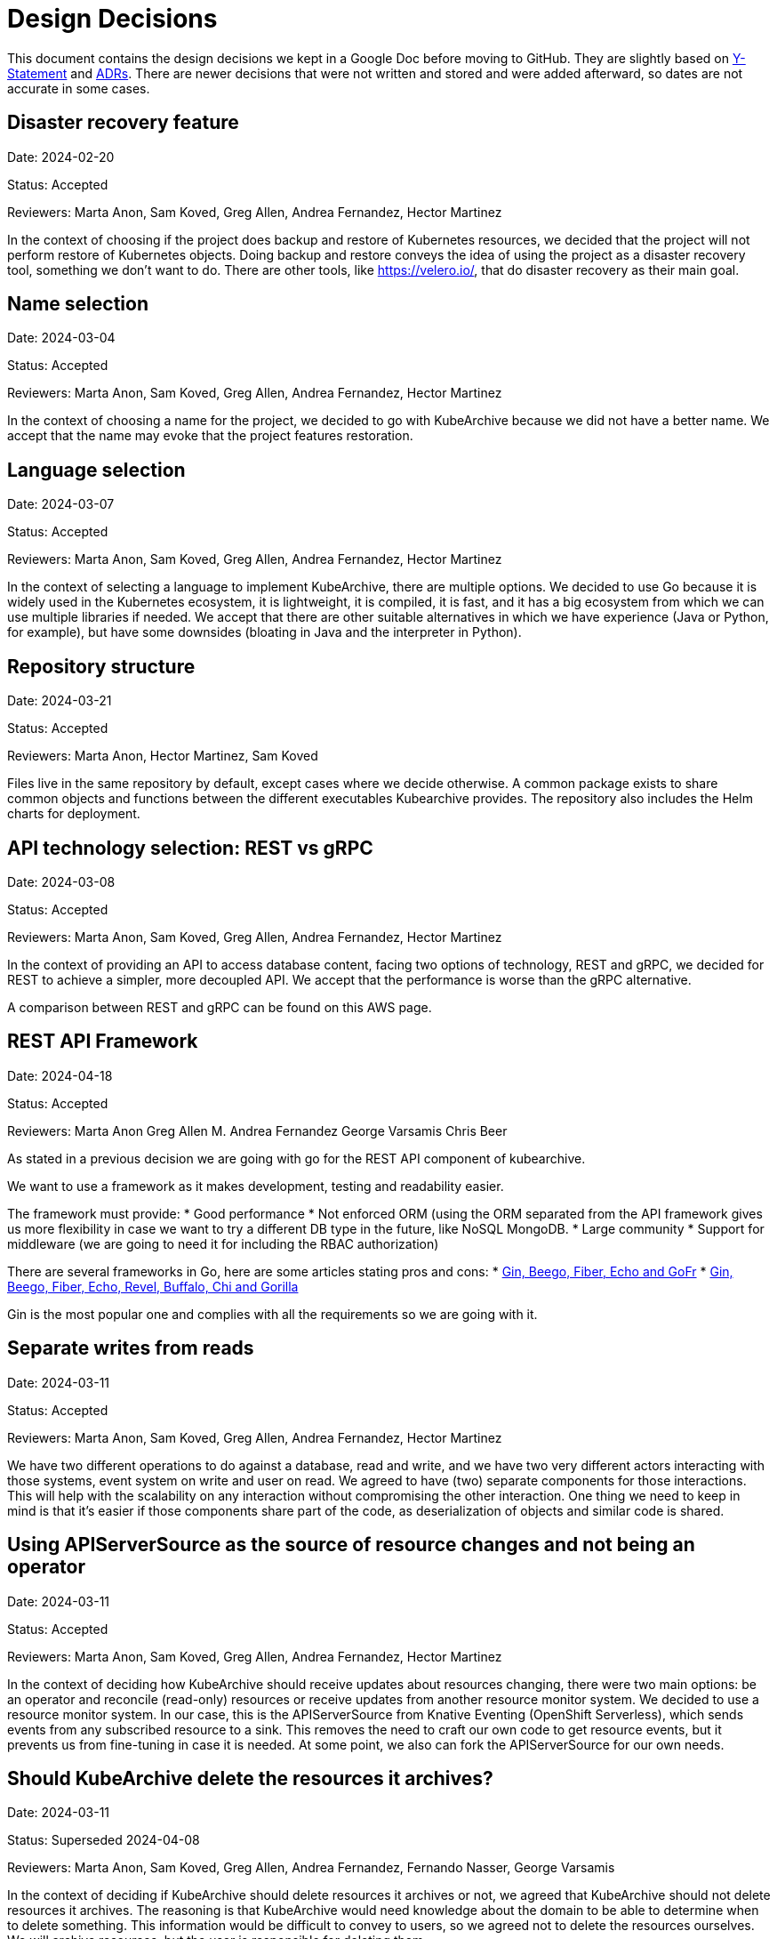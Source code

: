 = Design Decisions

This document contains the design decisions we kept in a Google Doc before
moving to GitHub. They are slightly based on
link:https://medium.com/olzzio/y-statements-10eb07b5a177[Y-Statement] and
link:https://adr.github.io/[ADRs]. There are newer decisions that were not
written and stored and were added afterward, so dates are not accurate in
some cases.

== Disaster recovery feature
Date: 2024-02-20

Status: Accepted

Reviewers: Marta Anon, Sam Koved, Greg Allen, Andrea Fernandez, Hector Martinez

In the context of choosing if the project does backup and restore of Kubernetes
resources, we decided that the project will not perform restore of Kubernetes objects.
Doing backup and restore conveys the idea of using the project as a disaster recovery tool,
something we don't want to do. There are other tools, like https://velero.io/, that do
disaster recovery as their main goal.

== Name selection
Date: 2024-03-04

Status: Accepted

Reviewers: Marta Anon, Sam Koved, Greg Allen, Andrea Fernandez, Hector Martinez

In the context of choosing a name for the project, we decided to go with KubeArchive
because we did not have a better name. We accept that the name may evoke that the project
features restoration.

== Language selection
Date: 2024-03-07

Status: Accepted

Reviewers: Marta Anon, Sam Koved, Greg Allen, Andrea Fernandez, Hector Martinez

In the context of selecting a language to implement KubeArchive, there are multiple
options. We decided to use Go because it is widely used in the Kubernetes ecosystem, it
is lightweight, it is compiled, it is fast, and it has a big ecosystem from which we
can use multiple libraries if needed. We accept that there are other suitable alternatives
in which we have experience (Java or Python, for example), but have some downsides (bloating
in Java and the interpreter in Python).

== Repository structure
Date: 2024-03-21

Status: Accepted

Reviewers: Marta Anon, Hector Martinez, Sam Koved

Files live in the same repository by default, except cases where we decide otherwise.
A common package exists to share common objects and functions between the different
executables Kubearchive provides. The repository also includes the Helm charts for deployment.

== API technology selection: REST vs gRPC
Date: 2024-03-08

Status: Accepted

Reviewers: Marta Anon, Sam Koved, Greg Allen, Andrea Fernandez, Hector Martinez

In the context of providing an API to access database content, facing two options of
technology, REST and gRPC, we decided for REST to achieve a simpler, more decoupled API.
We accept that the performance is worse than the gRPC alternative.

A comparison between REST and gRPC can be found on this AWS page.

== REST API Framework
Date: 2024-04-18

Status: Accepted

Reviewers: Marta Anon Greg Allen M. Andrea Fernandez George Varsamis Chris Beer

As stated in a previous decision we are going with go for the REST API component of kubearchive.

We want to use a framework as it makes development, testing and readability easier.

The framework must provide:
* Good performance
* Not enforced ORM (using the ORM separated from the API framework gives us more flexibility in case
we want to try a different DB type in the future, like NoSQL MongoDB.
* Large community
* Support for middleware (we are going to need it for including the RBAC authorization)

There are several frameworks in Go, here are some articles stating pros and cons:
* link:https://medium.com/@stellarani.seeli/golang-frameworks-you-must-know-4023c35afb80[Gin, Beego, Fiber, Echo and GoFr]
* link:https://www.monocubed.com/blog/golang-web-frameworks/[Gin, Beego, Fiber, Echo, Revel, Buffalo, Chi and Gorilla]

Gin is the most popular one and complies with all the requirements so we are going with it.

== Separate writes from reads
Date: 2024-03-11

Status: Accepted

Reviewers: Marta Anon, Sam Koved, Greg Allen, Andrea Fernandez, Hector Martinez

We have two different operations to do against a database, read and write, and we have two
very different actors interacting with those systems, event system on write and user on read.
We agreed to have (two) separate components for those interactions. This will help with the
scalability on any interaction without compromising the other interaction. One thing we need
to keep in mind is that it's easier if those components share part of the code, as
deserialization of objects and similar code is shared.

== Using APIServerSource as the source of resource changes and not being an operator
Date: 2024-03-11

Status: Accepted

Reviewers: Marta Anon, Sam Koved, Greg Allen, Andrea Fernandez, Hector Martinez

In the context of deciding how KubeArchive should receive updates about resources changing,
there were two main options: be an operator and reconcile (read-only) resources or receive
updates from another resource monitor system. We decided to use a resource monitor system.
In our case, this is the APIServerSource from Knative Eventing (OpenShift Serverless),
which sends events from any subscribed resource to a sink. This removes the need to craft
our own code to get resource events, but it prevents us from fine-tuning in case it is needed.
At some point, we also can fork the APIServerSource for our own needs.

== Should KubeArchive delete the resources it archives?
Date: 2024-03-11

Status: Superseded 2024-04-08

Reviewers: Marta Anon, Sam Koved, Greg Allen, Andrea Fernandez, Fernando Nasser, George Varsamis

In the context of deciding if KubeArchive should delete resources it archives or not, we
agreed that KubeArchive should not delete resources it archives. The reasoning is that
KubeArchive would need knowledge about the domain to be able to determine when to delete
something. This information would be difficult to convey to users, so we agreed not to delete
the resources ourselves. We will archive resources, but the user is responsible for deleting them.

== KubeArchive should be able to delete resources it archives
Date: 2024-04-08, updated 2024-06-10

Status: Accepted

Reviewers: Marta Anon, Sam Koved, Greg Allen, Andrea Fernandez, Fernando Nasser, George Varsamis, Hector Martinez

Kubearchive deletes the resources it archives because it aligns with the purposes of
preventing performance issues. KubeArchive has a configuration option that allows users
to introduce conditions that will trigger the deletion of the resources. For example if
the "finished" status key is "true". Multiple conditions can be specified. This can be
configured per resource kind and apiVersion. No configuration means the resources are not deleted.

== Database
Date: 2024-04-04

Status: Accepted

Reviewers: Greg Allen, Sam Koved, Marta Anon, George Varsamis

KubeArchive uses Postgresql for its database.

KubeArchive has a generic database layer, which should allow the details of the underlying
database to be hidden and allow for a different database to be substituted.
More information in KAR-6.

== Deployment/Templating System
Date: 2024-04-15

Status: Superseded

Reviewers: Greg Allen, Sam Koved, Marta Anon, George Varsamis

For the first approach in development KubeArchive uses Helm to deploy and manage
its Kubernetes resources. Kustomize may be used in addition to Helm if it makes sense.

== Use an operator for automating the deployment and configuration of KubeArchive
Date: 2024-04-09

Status: Superseeded

Reviewers: Marta Anon, Hector Martinez, Greg Allen,

Kubearchive uses an operator to manage its installation and configuration because they
are complex enough that Helm is not enough. The configuration is controlled by a custom resource.

== Development Environment
Date: 2024-04-04

Status: Accepted

Reviewers: Greg Allen, Sam Koved, Marta Anon, George Varsamis

Kubearchive officially supports kind with podman as backend for development. Kubearchive
also provides VS Code and IntelliJ configuration. Contributors are not forced to use these
tools, these tools constitute our supported development environment.

== Feature “archive everything now”
Date: 2024-04-08

Status: Accepted

Reviewers: Marta Anon, Hector Martinez Lopez, Greg Allen

Having an element in kubearchive that enables sending a command to archive the monitored
resources without relying on the events sent by ApiServerSource would provide the following advantages:
* Archive in-place resources after kubearchive is deployed
* Fallback in case events are lost

== Documentation language
Date: 2024-04-08

Status: Accepted

Reviewers: Marta Anon, Hector Martinez, Chris Beer, Greg Allen, Andrea Fernandez, Fernando Nasser, George Varsamis

Kubearchive will use Asciidoc and Antora for its documentation because it is what we are used to as a team.

== Vision Statement
Date: 2024-03-11

Status: Writing

Reviewers: Marta Anon, Sam Koved, Greg Allen, Andrea Fernandez, Hector Martinez, George Varsamis, Fernando Nasser, Chris Beer

* Kubearchive has a one-way workflow. It stores resources from etcd in the DB but not the other way around.
* Kubearchive can prune resources from etcd once they are archived
* Kubearchive is integrated with etcd. When a user ask for a resource type he should see elements both in etcd and the archive DB.
* Kubearchive can retrieve the logs stored in a backend like splunk.

NOTE: “can” means that is configurable

== Cache of authorization requests in kubearchive API
Date: 2024-04-18

Status: Accepted

Reviewers:Marta Anon Greg Allen M. Andrea Fernandez George Varsamis Chris Beer, Hector Martinez

The queries to kubearchive are probably going to be repeated for the same type of object
from the same user/groups. This means that we could take advantage of caching the responses
of the `subjectaccessreviews` endpoint of the k8s API.

We will go with an in-memory caching. More information in KAR-4

== KubeArchive archiving is condition-based
Date: 2024-06-10

Status: Accepted

Reviewers: Marta, Greg, Andrea, Fernando, Sam, Hector

KubeArchive has a configuration option that allows users to specify conditionals that will trigger
the archival of that resource in that specific state. For example if the status key "state" is
"Running". Multiple conditions for archival are allowed. No configuration provided means that
there is no archival of resources. This can be configured per resource kind and apiVersion.

== Cluster scope resources
Date: 2024-06-10

Status: Accepted

Reviewers: Marta, Greg, Andrea, Fernando, Sam, Hector

In relation to the processing of cluster scope resources we decided not to process them. Currently
our use case is with namespaced resources and unless a strong case appears for cluster-scoped resources
its implementation is complex enough for us to reject processing them.

== Helm Chart Naming Conventions
Date: 2024-06-25

Status: Accepted

Reviewers: Marta, Greg, Andrea, Fernando

For naming the resources in the kubearchive Helm Chart we defined the following conventions:
* A resource name won’t include the `Kind` of the resource in the name.
* A resource name won’t be hardcoded. All the names should be templated from the `Values.yaml`
* The resource name must include `kubearchive` as a prefix when it refers to a kubearchive
resource. We will use the built-in object `Release.Name`
* The templates will use the tpl function to reference a templated variable like “{{ Release.Name }}-<obj-name>

== KubeArchive Helm Chart namespace
Date: 2024-06-25

Status: Accepted

Reviewers: Marta, Greg, Andrea, Fernando

The Helm Charts are another namespaced kubernetes resource.
We don’t want to install the kubearchive chart in the `default` namespace, not create a
specific namespace to allocate the chart, we want to use the `kubearchive` namespace to
allocate the helm chart.

For doing so, Helm provides an option in the install command (--create-namespace) that creates
a namespace in the first step and stores the chart inside.

== Usage of “required” function in the Helm templates
Date: 2024-06-25

Status: Accepted

Reviewers: Marta, Greg, Andrea, Fernando

Helm provides a required function to prevent having optional values (like labels or namespaces)
empty after the `helm template` command.

This is very useful to catch typos and similar errors in the CI phase.

We will include them in the optional fields of the templates. The mandatory fields don’t need
t (like name) as they will be notified with `helm lint` command (also run in the CI).

== KubeArchive does not offer a database
Date: 2024-07-05

Status: Accepted

Reviewers: Hector Martinez, Greg Allen, Sam Koved, Andrea Fernandez, Marta Anon

KubeArchive does not deploy a database in normal conditions. KubeArchive does not want
to manage or control the database of users. They need to provide their own database and
configure KubeArchive to connect to it.

Note: KubeArchive deploys a database for development purposes.

== Single APIServerSource vs Multiple APIServerSource
Date: 2024-09-02

Status: Accepted

Reviewers: Hector Martinez, Greg Allen, Sam Koved, Andrea Fernandez

KubeArchive uses a single Knative API Server Source to get all the updates related to the
resources the KubeArchive user wants. We used a multiple Knative API Server Source approach,
but it involved deploying one instance per namespace, and that may lead to resource problems
and it makes the process more complex. Using a single instance consumes less resources is
simpler from the code point of view and it could be enough for our case. If performance is
limitant with a single APIServerSource we can review this decision and go with multiple
instances.

== KubeArchive deployment using Kubernetes manifests, generated by Kustomize
Date: 2025-01-01 (I can't recall the date)

Status: Accepted

Reviewers: Hector Martinez, Greg Allen, Sam Koved, Andrea Fernandez, Marta Anon

After using Helm for a while we decided that the best way to reduce the complexity
to install KubeArchive is to switch to use Kubernetes manifests. We used Helm to generate
the Kubernetes Manifests for a while, but its template system made the files more complex
to read, so we switched to use Kustomize for the manifest generation.

== KubeArchive writes the Log URL on resource archival
Date: 2025-01-01 (I can't recall the date)

Status: Accepted

Reviewers: Hector Martinez, Greg Allen, Sam Koved, Andrea Fernandez, Marta Anon

KubeArchive stores the Log URL when the resource associated is persisted. This ensures that the URL
continues to be valid regardless the change on the environment. For example if there is a new logging
system, but the old still exists, KubeArchive will return valid Log URLs for old entries. If KubeArchive
created the Log URLs upon read, all the old entries would have wrong URLs, forcing the migration
of the logs to a new system.

In the case users want to migrate old entries, they should rewrite the database entries themselves.

== KubeArchive offer patches for SQL migration
Date: 2025-01-27

Status: Accepted

Reviewers: Hector Martinez, Greg Allen, Sam Koved, Andrea Fernandez, Marta Anon

KubeArchive offers a series of SQL patches to migrate the database schema from one version
to the next. Additionally KubeArchive offers a single SQL file that should be used in new
installations. The implementation will be decided after inspection of the different tools available.

== CEL expressions are combined using logic within Go
Date: 2025-04-14

Status: Accepted

Reviewers: Hector Martinez, Greg Allen, Sam Koved, Marta Anon, Andrea Fernandez

KubeArchive uses CEL expressions to decide if it archives/deletes a resource or not. The implementation
merged the global and local at a CEL expression level (concatenating their strings with `||`). This
causes local expressions, otherwise empty, to be compiled and stored. In a scenario where rules are mainly
controlled using the global configuration, KubeArchive is compiling and storing `n * 3 + 3` CEL expressions,
where `n` is the number of namespaces being used and `+ 3` are the three CEL expressions for the global configuration.

A better approach is to store the global and local expressions independently and then join their results
directly in Go, instead of combining strings and then compiling the result. With this approach the number
of CEL expressions compiled is the same given that all namespaces define their own rules, but it is greatly
reduced in the case that the general rules are controlled globally.

Based on memory consumption, and given that the complexity of the better approach is similar, we decided
to store independently global and local rules, and then joining their results on code.

See [#986](https://github.com/kubearchive/kubearchive/issues/986) for details.
